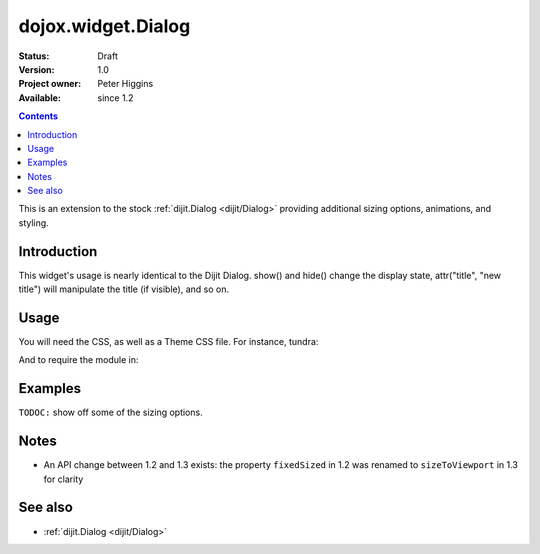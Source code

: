 .. _dojox/widget/Dialog:

dojox.widget.Dialog
===================

:Status: Draft
:Version: 1.0
:Project owner: Peter Higgins
:Available: since 1.2

.. contents::
   :depth: 2

This is an extension to the stock :ref:`dijit.Dialog <dijit/Dialog>` providing additional sizing options, animations, and styling. 

============
Introduction
============

This widget's usage is nearly identical to the Dijit Dialog. show() and hide() change the display state, attr("title", "new title") will manipulate the title (if visible), and so on. 

=====
Usage
=====

You will need the CSS, as well as a Theme CSS file. For instance, tundra:

.. code-block :: html
  :linenos:

    <link rel="stylesheet" href="dojotoolkit/dijit/themes/tundra/tundra.css" />
    <link rel="stylesheet" href="dojotoolkit/dojox/widget/Dialog/Dialog.css" />

And to require the module in:

.. code-block :: javascript
  :linenos:

  dojo.require("dojox.widget.Dialog");

========
Examples
========

``TODOC:`` show off some of the sizing options.

=====
Notes
=====

* An API change between 1.2 and 1.3 exists: the property ``fixedSized`` in 1.2 was renamed to ``sizeToViewport`` in 1.3 for clarity

========
See also
========

* :ref:`dijit.Dialog <dijit/Dialog>` 
